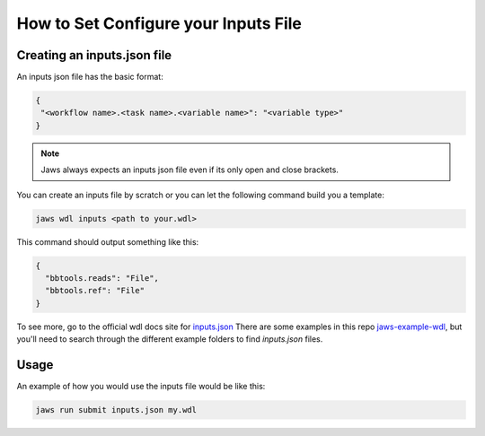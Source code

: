 ======================================
How to Set Configure your Inputs File
======================================

****************************
Creating an inputs.json file
****************************
An inputs json file has the basic format:

.. code-block:: bash 

   {
    "<workflow name>.<task name>.<variable name>": "<variable type>"
   }


.. note::
	Jaws always expects an inputs json file even if its only open and close brackets.


You can create an inputs file by scratch or you can let the following command build you a template:

.. code-block:: bash 

   jaws wdl inputs <path to your.wdl>

This command should output something like this:

.. code-block:: bash 

   {
     "bbtools.reads": "File",
     "bbtools.ref": "File"
   }

To see more, go to the official wdl docs site for `inputs.json <https://software.broadinstitute.org/wdl/documentation/inputs>`_
There are some examples in this repo `jaws-example-wdl <https://gitlab.com/jfroula/jaws-example-wdl>`_, but you'll need to search through the different example folders to find `inputs.json` files. 

*************
Usage
*************

An example of how you would use the inputs file would be like this:

.. code-block:: bash

   jaws run submit inputs.json my.wdl
